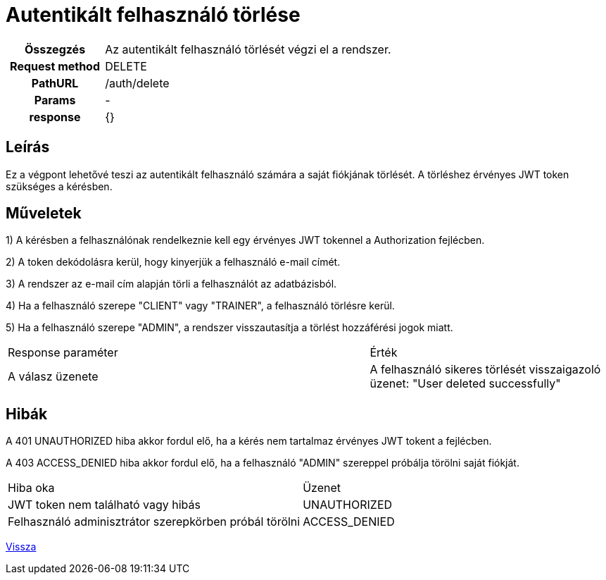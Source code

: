 = Autentikált felhasználó törlése

[cols="1h,3"]
|===

| Összegzés
| Az autentikált felhasználó törlését végzi el a rendszer.

| Request method
| DELETE

| PathURL
| /auth/delete

| Params
| -

| response
|
{}
|===

== Leírás
Ez a végpont lehetővé teszi az autentikált felhasználó számára a saját fiókjának törlését. A törléshez érvényes JWT token szükséges a kérésben.

== Műveletek

1) A kérésben a felhasználónak rendelkeznie kell egy érvényes JWT tokennel a Authorization fejlécben.

2) A token dekódolásra kerül, hogy kinyerjük a felhasználó e-mail címét.

3) A rendszer az e-mail cím alapján törli a felhasználót az adatbázisból.

4) Ha a felhasználó szerepe "CLIENT" vagy "TRAINER", a felhasználó törlésre kerül.

5) Ha a felhasználó szerepe "ADMIN", a rendszer visszautasítja a törlést hozzáférési jogok miatt.

[cols="3,2"]
|===

| Response paraméter | Érték

| A válasz üzenete | A felhasználó sikeres törlését visszaigazoló üzenet: "User deleted successfully"

|===

== Hibák

A 401 UNAUTHORIZED hiba akkor fordul elő, ha a kérés nem tartalmaz érvényes JWT tokent a fejlécben.

A 403 ACCESS_DENIED hiba akkor fordul elő, ha a felhasználó "ADMIN" szereppel próbálja törölni saját fiókját.

[cols="3,2"]
|===

| Hiba oka | Üzenet

| JWT token nem található vagy hibás
| UNAUTHORIZED

| Felhasználó adminisztrátor szerepkörben próbál törölni
| ACCESS_DENIED

|===

link:../technical-models/authentication-technical-model.adoc[Vissza]
